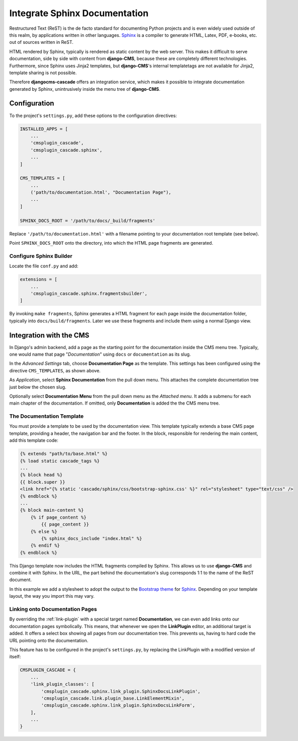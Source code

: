 ==============================
Integrate Sphinx Documentation
==============================

Restructured Text (ReST) is the de facto standard for documenting Python projects and is even widely
used outside of this realm, by applications written in other languages. Sphinx_ is a compiler to
generate HTML, Latex, PDF, e-books, etc. out of sources written in ReST.

HTML rendered by Sphinx, typically is rendered as static content by the web server. This makes it
difficult to serve documentation, side by side with content from **django-CMS**, because these are
completely different technologies. Furthermore, since Sphinx uses Jinja2 templates, but **django-CMS**'s
internal templatetags are not available for Jinja2, template sharing is not possible.

Therefore **djangocms-cascade** offers an integration service, which makes it possible to integrate
documentation generated by Sphinx, unintrusively inside the menu tree of **django-CMS**.


Configuration
=============

To the project's ``settings.py``, add these options to the configuration directives:

.. code-block:: python

	INSTALLED_APPS = [
	    ...
	    'cmsplugin_cascade',
	    'cmsplugin_cascade.sphinx',
	    ...
	]

	CMS_TEMPLATES = [
	    ...
	    ('path/to/documentation.html', "Documentation Page"),
	    ...
	]

	SPHINX_DOCS_ROOT = '/path/to/docs/_build/fragments'

Replace ``'/path/to/documentation.html'`` with a filename pointing to your documentation
root template (see below).

Point ``SPHINX_DOCS_ROOT`` onto the directory, into which the HTML page fragments are generated.


Configure Sphinx Builder
------------------------

Locate the file ``conf.py`` and add:

.. code-block:: python

	extensions = [
	    ...
	    'cmsplugin_cascade.sphinx.fragmentsbuilder',
	]

By invoking ``make fragments``, Sphinx generates a HTML fragment for each page inside the
documentation folder, typically into ``docs/build/fragments``. Later we use these fragments
and include them using a normal Django view.


Integration with the CMS
========================

In Django's admin backend, add a page as the starting point for the documentation inside
the CMS menu tree. Typically, one would name that page "*Documentation*" using ``docs`` or
``documentation`` as its slug.

In the *Advanced Settings* tab, choose **Documentation Page** as the template. This settings
has been configured using the directive ``CMS_TEMPLATES``, as shown above.

As *Application*, select **Sphinx Documentation** from the pull down menu. This attaches the
complete documentation tree just below the chosen slug.

Optionally select **Documentation Menu** from the pull down menu as the *Attached menu*. It adds
a submenu for each main chapter of the documentation. If omitted, only **Documentation** is added
the the CMS menu tree.


The Documentation Template
--------------------------

You must provide a template to be used by the documentation view. This template typically extends
a base CMS page template, providing a header, the navigation bar and the footer. In the block,
responsible for rendering the main content, add this template code:

.. code-block:: django

	{% extends "path/to/base.html" %}
	{% load static cascade_tags %}
	...
	{% block head %}
	{{ block.super }}
	<link href="{% static 'cascade/sphinx/css/bootstrap-sphinx.css' %}" rel="stylesheet" type="text/css" />
	{% endblock %}
	...
	{% block main-content %}
	    {% if page_content %}
	        {{ page_content }}
	    {% else %}
	        {% sphinx_docs_include "index.html" %}
	    {% endif %}
	{% endblock %}

This Django template now includes the HTML fragments compiled by Sphinx. This allows us to use
**django-CMS** and combine it with Sphinx. In the URL, the part behind the documentation's slug
corresponds 1:1 to the name of the ReST document.

In this example we add a stylesheet to adopt the output to the `Bootstrap theme`_ for Sphinx_.
Depending on your template layout, the way you import this may vary.

.. _Sphinx: http://www.sphinx-doc.org/
.. _Bootstrap theme: http://ryan-roemer.github.io/sphinx-bootstrap-theme/README.html


Linking onto Documentation Pages
--------------------------------

By overriding the :ref:`link-plugin` with a special target named **Documentation**, we can
even add links onto our documentation pages symbolically. This means, that whenever we open the
**LinkPlugin** editor, an additional target is added. It offers a select box showing all
pages from our documentation tree. This prevents us, having to hard code the URL pointing
onto the documentation.

This feature has to be configured in the project's ``settings.py``, by replacing the LinkPlugin
with a modified version of itself:

.. code-block:: python

	CMSPLUGIN_CASCADE = {
	    ...
	    'link_plugin_classes': [
	        'cmsplugin_cascade.sphinx.link_plugin.SphinxDocsLinkPlugin',
	        'cmsplugin_cascade.link.plugin_base.LinkElementMixin',
	        'cmsplugin_cascade.sphinx.link_plugin.SphinxDocsLinkForm',
	    ],
	    ...
	}
